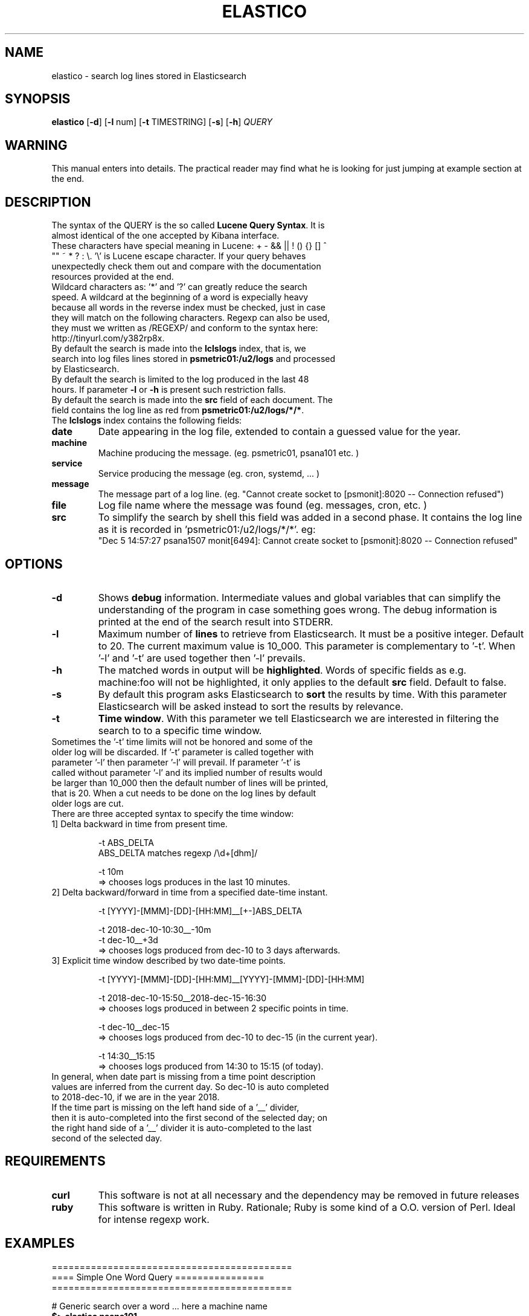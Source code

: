 .\" First test 
.\" $> man ./elastico.1
.\" See this pages for examples ::: http://tinyurl.com/y6hratuz
.\" also this ::: http://tinyurl.com/ynaylg
.TH ELASTICO 1 
.SH NAME 
elastico \- search log lines stored in Elasticsearch
.SH SYNOPSIS
.B elastico 
[\fB-d\fR] [\fB-l\fR num] [\fB-t\fR TIMESTRING] [\fB-s\fR] [\fB-h\fR] 
.IR QUERY 
.SH WARNING
This manual enters into details. The practical reader may find what he is looking for just jumping at example section at the end.
.SH DESCRIPTION
.TP
The syntax of the QUERY is the so called \fBLucene Query Syntax\fR. It is almost identical of the one accepted by Kibana interface. 
.TP
These characters have special meaning in Lucene: + - && || ! () {} [] ^ "" ~ * ? : \\. '\\' is Lucene escape character. If your query behaves unexpectedly check them out and compare with the documentation resources provided at the end.
.\" We escape by default the '-' character because many of our machines contain it in their hostname eg. 'ioc-hpl-03'.
.TP 
Wildcard characters as: '*' and '?' can greatly reduce the search speed. A wildcard at the beginning of a word is expecially heavy because all words in the reverse index must be checked, just in case they will match on the following characters. Regexp can also be used, they must we written as /REGEXP/ and conform to the syntax here: http://tinyurl.com/y382rp8x.
.TP
By default the search is made into the \fBlclslogs\fR index, that is, we search into log files lines stored in \fBpsmetric01:/u2/logs\fR and processed by Elasticsearch. 
.TP
By default the search is limited to the log produced in the last 48 hours. If parameter \fB-l\fR or \fB-h\fR is present such restriction falls.
.TP
By default the search is made into the \fBsrc\fR field of each document. The field contains the log line as red from \fBpsmetric01:/u2/logs/*/*\fR.
.TP
The \fBlclslogs\fR index contains the following fields: 
.TP
.BR \fBdate\fR 
Date appearing in the log file, extended to contain a guessed value for the year.  
.TP
.BR \fBmachine\fR 
Machine producing the message. (eg. psmetric01, psana101 etc. )
.TP
.BR service
Service producing the message (eg. cron, systemd, ... )
.TP
.BR message
The message part of a log line. (eg. "Cannot create socket to [psmonit]:8020 -- Connection refused")
.TP
.BR file
Log file name where the message was found (eg. messages, cron, etc. )
.TP
.BR src
To simplify the search by shell this field was added in a second phase. It contains the log line as it is recorded in 'psmetric01:/u2/logs/*/*'. eg:
 "Dec  5 14:57:27 psana1507 monit[6494]: Cannot create socket to [psmonit]:8020 -- Connection refused"  
.SH OPTIONS
.TP
.BR -d  
Shows \fBdebug\fR information. Intermediate values and global variables that can simplify the understanding of the program in case something goes wrong. The debug information is printed at the end of the search result into STDERR.
.TP
.BR -l 
Maximum number of \fBlines\fR to retrieve from Elasticsearch. It must be a positive integer. Default to 20. The current maximum value is 10_000. This parameter is complementary to '-t'. When '-l' and '-t' are used together then '-l' prevails.
.TP
.BR -h
The matched words in output will be \fBhighlighted\fR. Words of specific fields as e.g. machine:foo will not be highlighted, it only applies to the default \fBsrc\fR field. Default to false.
.TP 
.BR -s
By default this program asks Elasticsearch to \fBsort\fR the results by time. With this parameter Elasticsearch will be asked instead to sort the results by relevance. 
.TP
.BR -t 
\fBTime window\fR. With this parameter we tell Elasticsearch we are interested in filtering the search to to a specific time window.
.TP
Sometimes the '-t' time limits will not be honored and some of the older log will be discarded. If '-t' parameter is called together with parameter '-l' then parameter '-l' will prevail. If parameter '-t' is called without parameter '-l' and its implied number of results would be larger than 10_000 then the default number of lines will be printed, that is 20. When a cut needs to be done on the log lines by default older logs are cut.       
.TP  
There are three accepted syntax to specify the time window:
.TP
.nf 
1] Delta backward in time from present time.

 -t ABS_DELTA
    ABS_DELTA matches regexp /\\d+[dhm]/

 -t 10m             
  => chooses logs produces in the last 10 minutes.
.TP
2] Delta backward/forward in time from a specified date-time instant.

 -t [YYYY]-[MMM]-[DD]-[HH:MM]__[+-]ABS_DELTA

 -t  2018-dec-10-10:30__-10m
 -t  dec-10__+3d 
  => chooses logs produced from dec-10 to 3 days afterwards.
.TP
3] Explicit time window described by two date-time points. 

 -t [YYYY]-[MMM]-[DD]-[HH:MM]__[YYYY]-[MMM]-[DD]-[HH:MM]

 -t 2018-dec-10-15:50__2018-dec-15-16:30  
  => chooses logs produced in between 2 specific points in time.        

 -t dec-10__dec-15
  => chooses logs produced from dec-10 to dec-15 (in the current year).
 
 -t 14:30__15:15
  => chooses logs produced from 14:30 to 15:15 (of today).
.fi
.TP
In general, when date part is missing from a time point description values are inferred from the current day. So dec-10 is auto completed to 2018-dec-10, if we are in the year 2018.       
.TP
If the time part is missing on the left hand side of a '__' divider, then it is auto-completed into the first second of the selected day; on the right hand side of a '__' divider it is auto-completed to the last second of the selected day. 
.SH REQUIREMENTS
.TP
.BR curl
This software is not at all necessary and the dependency may be removed in future releases
.TP
.BR ruby
This software is written in Ruby. Rationale; Ruby is some kind of a O.O. version of Perl. Ideal for intense regexp work.     
.SH EXAMPLES
.nf 
===========================================
==== Simple One Word Query ================
===========================================

# Generic search over a word ... here a machine name 
\fB$> elastico psana101\fR        

# Generic search over a word ... here a service name 
\fB$> elastico monit\fR           

# Generic search over a word ... here a user name    
\fB$> elastico nmingott\fR        

===========================================
=== Special Characters ====================
===========================================

# Generic search over everything that can be: psana101, psana103 etc.
# Observe that the quotes are fundamental to stop Bash from interpreting "*".
# NOTE: wildcards are computationally heavy.
# NOTE: wildcards at the beginning of words are very heavy.
\fB$> elastico 'psana*'\fR        

# Search all log lines where there appear the word "nmingott"
# AND the machine field contains "psmetric".
# Boolean MUST BE uppercase words.
\fB$> elastico 'nmingott AND machine:psmetric*'\fR

# Elaboration respect to the previous example, matching all lines where "nmingott"
# appears and the machine is a string containing psana* or *metric*.
# This examples shows that (...) is the syntax for  
# grouping of Boolean and that it is not necessary to write
# (machine:*metric* OR machine:*ana*) in full.
\fB$> elastico 'nmingott AND machine:(psmetric* OR psana*)'\fR

# See last logs in psmetric01
\fB$> elastico 'machine:psmetric01'\fR

# See the last 200 log lines in psmetric01
\fB$> elastico -l 200 'machine:psmetric01'\fR

# See the log lines that best match a string,
# return results according to Elasticsearch 'relevance' 
# algorithm, not by date. In general, more time the string
# is matched in the log line the more a line is 'relevant'.
# ATTENTION: here "psana" is not a match, before "ana" there
# must be a stopword as a space or "-" etc.
\fB$> elastico -S 'ana*'\fR

# Highlight the search results 
\fB$> elastico -l 20 -h 'wilko'\fR

# Auto-complete only for a specific number of characters
# In this case all 'psana' followed by 3 characters.
\fB$> psana -h 'psana???'\fR

=============================================
=== Time Window Selections ==================
=============================================

# Show all logs related to 'psana???' in the last
# 5 minutes. With the same syntax we can use the specifiers
# 'm' form minutes, 'h' for 'hours and  'd' for days.
\fB$> elastico -t 5m 'psana???'\fR

# If we are unhappy about the result and suspect something
# is wrong the first thing to do is to check how 'elastico' interpreted
# the time window. The information is written after the search results, on STDERR.
\fB$> elastico -d -t 5m 'psana???'\fR

# We want to see the results moving around a specific
# point in time. Suppose 5 minutes after 
# the date 15 dic 2018 at 13:00
\fB$> elastico -t 2018-dec-15-13:00__+5m 'psana???'\fR
# or, if we are still in 2018: 
\fB$> elastico -t dec-15-13:00__+5m 'psana???'\fR

# We want to see the results moving around a specific
# point in time. Suppose 10 minutes before
# the date 15 dic 2018 at 13:00
\fB$> elastico -t 2018-dec-15-13:00__-10m 'psana???'\fR
# or, if we are still in 2018: 
\fB$> elastico -t dec-15-13:00__-10m 'psana???'\fR

# We want to see the results between two specific points in time 
\fB$> elastico  -t 2018-dec-15-13:00__2018-dec-16-14:25 'psana101'\fR
or, if we are still in 2018 
\fB$> elastico  -t dec-15-13:00__dec-16-14:25 'psana101'\fR

# We want to see the logs between two specific dates.
# If the hour is not specified and there are two specific dates
# then the hour for the left hand side is 00:00,
# the hour for the right hand side is 23:59.
\fB$> elastico  -t dec-15__dec-16 'psana103'\fR

# Filter all today logs generated between 10:30 and 11:00.
\fB$> elastico  -t 10:30__11:00 'psana103'\fR
.fi 
.SH REFERENCES
.nf
-] "Lucene Query Syntax", see https://goo.gl/GPPSdJ
-] "Elasticsearch Query String", see http://tinyurl.com/y3cbyas8
-] "Elasticsearch the definitive guide" by Gromley, Tong -- O'Reilly 2015.
-] "Regexp Query in Elasticsearch", see http://tinyurl.com/y382rp8x
.fi
.SH SEE ALSO
elasticall(1)
.SH BUGS
No known bugs.
.SH AUTHOR
Dr. Nicola Mingotti (nicola.mingotti@slac.stanford.edu)

